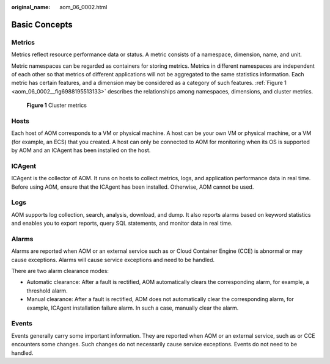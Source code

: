 :original_name: aom_06_0002.html

.. _aom_06_0002:

Basic Concepts
==============

Metrics
-------

Metrics reflect resource performance data or status. A metric consists of a namespace, dimension, name, and unit.

Metric namespaces can be regarded as containers for storing metrics. Metrics in different namespaces are independent of each other so that metrics of different applications will not be aggregated to the same statistics information. Each metric has certain features, and a dimension may be considered as a category of such features. :ref:`Figure 1 <aom_06_0002__fig6988195513133>` describes the relationships among namespaces, dimensions, and cluster metrics.

.. _aom_06_0002__fig6988195513133:

.. figure:: /_static/images/en-us_image_0263897774.png
   :alt: **Figure 1** Cluster metrics

   **Figure 1** Cluster metrics

Hosts
-----

Each host of AOM corresponds to a VM or physical machine. A host can be your own VM or physical machine, or a VM (for example, an ECS) that you created. A host can only be connected to AOM for monitoring when its OS is supported by AOM and an ICAgent has been installed on the host.

ICAgent
-------

ICAgent is the collector of AOM. It runs on hosts to collect metrics, logs, and application performance data in real time. Before using AOM, ensure that the ICAgent has been installed. Otherwise, AOM cannot be used.

Logs
----

AOM supports log collection, search, analysis, download, and dump. It also reports alarms based on keyword statistics and enables you to export reports, query SQL statements, and monitor data in real time.

Alarms
------

Alarms are reported when AOM or an external service such as or Cloud Container Engine (CCE) is abnormal or may cause exceptions. Alarms will cause service exceptions and need to be handled.

There are two alarm clearance modes:

-  Automatic clearance: After a fault is rectified, AOM automatically clears the corresponding alarm, for example, a threshold alarm.
-  Manual clearance: After a fault is rectified, AOM does not automatically clear the corresponding alarm, for example, ICAgent installation failure alarm. In such a case, manually clear the alarm.

Events
------

Events generally carry some important information. They are reported when AOM or an external service, such as or CCE encounters some changes. Such changes do not necessarily cause service exceptions. Events do not need to be handled.

